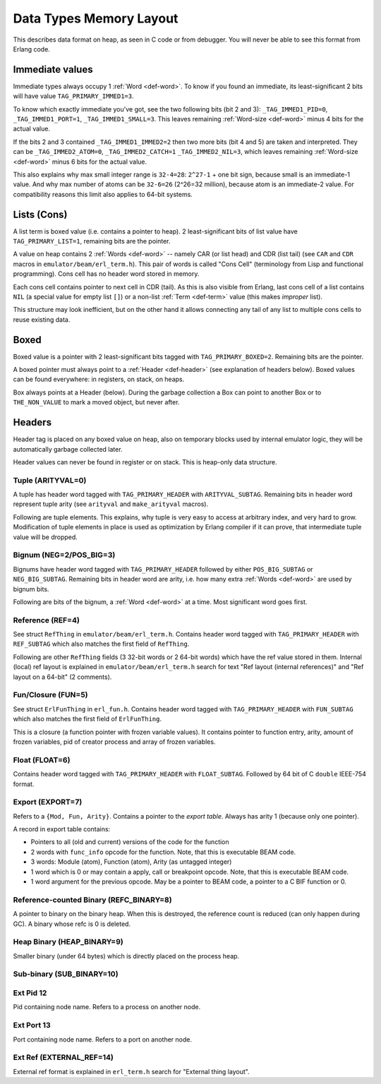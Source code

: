 Data Types Memory Layout
========================

This describes data format on heap, as seen in C code or from debugger.
You will never be able to see this format from Erlang code.

Immediate values
----------------

.. image:: _static/img/memory-layout-immed.png
    :width: 300
    :align: center

Immediate types always occupy 1 :ref:`Word <def-word>`. To know if you found
an immediate, its least-significant 2 bits will have value
``TAG_PRIMARY_IMMED1=3``.

To know which exactly immediate you've got, see the two following bits
(bit 2 and 3):
``_TAG_IMMED1_PID=0``,
``_TAG_IMMED1_PORT=1``,
``_TAG_IMMED1_SMALL=3``.
This leaves remaining :ref:`Word-size <def-word>` minus 4 bits for the
actual value.

If the bits 2 and 3 contained ``_TAG_IMMED1_IMMED2=2`` then two more bits
(bit 4 and 5) are taken and interpreted.
They can be
``_TAG_IMMED2_ATOM=0``,
``_TAG_IMMED2_CATCH=1``
``_TAG_IMMED2_NIL=3``,
which leaves remaining :ref:`Word-size <def-word>` minus 6 bits for the
actual value.

This also explains why max small integer range is ``32-4=28``:
``2^27-1`` + one bit sign, because small is an immediate-1 value.
And why max number of atoms can be ``32-6=26`` (2^26=32 million), because
atom is an immediate-2 value.
For compatibility reasons this limit also applies to 64-bit systems.

Lists (Cons)
------------

.. image:: _static/img/memory-layout-list.png
    :width: 400
    :align: center

A list term is boxed value (i.e. contains a pointer to heap). 2 least-significant
bits of list value have ``TAG_PRIMARY_LIST=1``, remaining bits are the pointer.

A value on heap
contains 2 :ref:`Words <def-word>` -- namely CAR (or list head) and
CDR (list tail) (see ``CAR`` and ``CDR`` macros in ``emulator/beam/erl_term.h``).
This pair of words is called "Cons Cell" (terminology from
Lisp and functional programming). Cons cell has no header word stored in memory.

Each cons cell contains pointer to next cell in CDR (tail).
As this is also visible from Erlang, last cons cell of a list contains ``NIL``
(a special value for empty list ``[]``) or a non-list :ref:`Term <def-term>`
value (this makes *improper* list).

This structure may look inefficient, but on the other hand it allows
connecting any tail of any list to multiple cons cells to reuse existing data.

Boxed
-----

.. image:: _static/img/memory-layout-box.png
    :width: 350
    :align: center

Boxed value is a pointer with 2 least-significant bits tagged with
``TAG_PRIMARY_BOXED=2``. Remaining bits are the pointer.

A boxed pointer must always point to a :ref:`Header <def-header>`
(see explanation of headers below). Boxed values can be found everywhere:
in registers, on stack, on heaps.

Box always points at a Header (below).
During the garbage collection a Box can point to another Box or to
``THE_NON_VALUE`` to mark a moved object, but never after.

Headers
-------

Header tag is placed on any boxed value on heap, also on temporary blocks used
by internal emulator logic, they will be automatically garbage collected later.

Header values can never be found in register or on stack. This is heap-only data structure.

Tuple (ARITYVAL=0)
`````````````````````````

.. image:: _static/img/memory-layout-tuple.png
    :width: 350
    :align: center

A tuple has header word tagged with ``TAG_PRIMARY_HEADER`` with ``ARITYVAL_SUBTAG``.
Remaining bits in header word represent tuple arity
(see ``arityval`` and ``make_arityval`` macros).

Following are tuple elements. This explains, why tuple is very easy to access at
arbitrary index, and very hard to grow. Modification of tuple elements in place
is used as optimization by Erlang compiler if it can prove, that intermediate
tuple value will be dropped.

Bignum (NEG=2/POS_BIG=3)
```````````````````````````````

.. image:: _static/img/memory-layout-bignum.png
    :width: 350
    :align: center

Bignums have header word tagged with ``TAG_PRIMARY_HEADER`` followed by either
``POS_BIG_SUBTAG`` or ``NEG_BIG_SUBTAG``. Remaining bits in header word are arity,
i.e. how many extra :ref:`Words <def-word>` are used by bignum bits.

Following are bits of the bignum, a :ref:`Word <def-word>` at a time.
Most significant word goes first.

Reference (REF=4)
````````````````````````

.. image:: _static/img/memory-layout-ref.png
    :width: 350
    :align: center

See struct ``RefThing`` in ``emulator/beam/erl_term.h``.
Contains header word tagged with ``TAG_PRIMARY_HEADER`` with ``REF_SUBTAG`` which
also matches the first field of ``RefThing``.

Following are other ``RefThing`` fields (3 32-bit words or 2 64-bit words) which
have the ref value stored in them. Internal (local) ref layout is explained in
``emulator/beam/erl_term.h`` search for text "Ref layout (internal references)" and
"Ref layout on a 64-bit" (2 comments).

Fun/Closure (FUN=5)
``````````````````````````

See struct ``ErlFunThing`` in ``erl_fun.h``.
Contains header word tagged with ``TAG_PRIMARY_HEADER`` with ``FUN_SUBTAG`` which
also matches the first field of ``ErlFunThing``.

This is a closure (a function pointer with frozen variable values). It contains
pointer to function entry, arity, amount
of frozen variables, pid of creator process and array of frozen variables.

Float (FLOAT=6)
``````````````````````

Contains header word tagged with ``TAG_PRIMARY_HEADER`` with ``FLOAT_SUBTAG``.
Followed by 64 bit of C ``double`` IEEE-754 format.

Export (EXPORT=7)
````````````````````````

.. image:: _static/img/memory-layout-export.png
    :width: 250
    :align: right

Refers to a ``{Mod, Fun, Arity}``. Contains a pointer to the *export table*.
Always has arity 1 (because only one pointer).

A record in export table contains:

*   Pointers to all (old and current) versions of the code for the function
*   2 words with ``func_info`` opcode for the function.
    Note, that this is executable BEAM code.
*   3 words: Module (atom), Function (atom), Arity (as untagged integer)
*   1 word which is 0 or may contain a apply, call or breakpoint opcode.
    Note, that this is executable BEAM code.
*   1 word argument for the previous opcode. May be a pointer to BEAM code,
    a pointer to a C BIF function or 0.

.. seealso:: ``Export`` struct in ``emulator/beam/export.h``

Reference-counted Binary (REFC_BINARY=8)
```````````````````````````````````````````````

A pointer to binary on the binary heap. When this is destroyed, the reference
count is reduced (can only happen during GC).
A binary whose refc is 0 is deleted.

Heap Binary (HEAP_BINARY=9)
``````````````````````````````````

Smaller binary (under 64 bytes) which is directly placed on the process heap.

Sub-binary (SUB_BINARY=10)
``````````````````````````````````

Ext Pid 12
```````````````

Pid containing node name. Refers to a process on another node.

Ext Port 13
`````````````````

Port containing node name. Refers to a port on another node.

Ext Ref (EXTERNAL_REF=14)
``````````````````````````````````````

External ref format is explained in ``erl_term.h`` search for "External thing layout".
